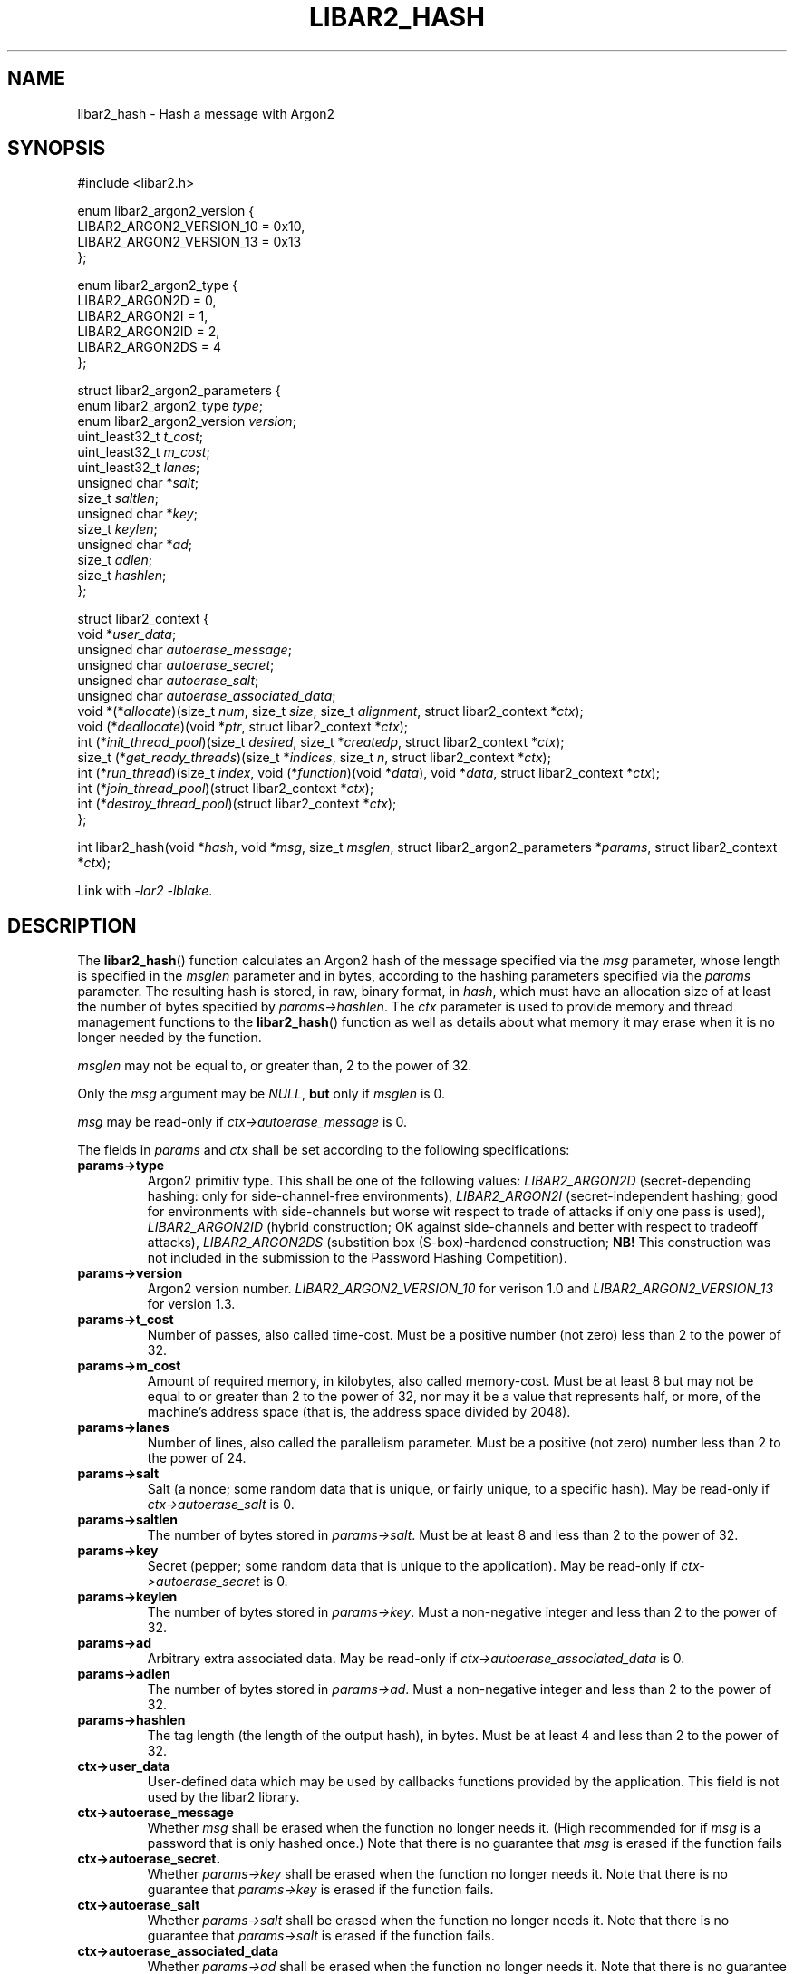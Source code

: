 .TH LIBAR2_HASH 7 LIBAR2
.SH NAME
libar2_hash - Hash a message with Argon2

.SH SYNOPSIS
.nf
#include <libar2.h>

enum libar2_argon2_version {
    LIBAR2_ARGON2_VERSION_10 = 0x10,
    LIBAR2_ARGON2_VERSION_13 = 0x13
};

enum libar2_argon2_type {
    LIBAR2_ARGON2D = 0,
    LIBAR2_ARGON2I = 1,
    LIBAR2_ARGON2ID = 2,
    LIBAR2_ARGON2DS = 4
};

struct libar2_argon2_parameters {
    enum libar2_argon2_type \fItype\fP;
    enum libar2_argon2_version \fIversion\fP;
    uint_least32_t \fIt_cost\fP;
    uint_least32_t \fIm_cost\fP;
    uint_least32_t \fIlanes\fP;
    unsigned char *\fIsalt\fP;
    size_t \fIsaltlen\fP;
    unsigned char *\fIkey\fP;
    size_t \fIkeylen\fP;
    unsigned char *\fIad\fP;
    size_t \fIadlen\fP;
    size_t \fIhashlen\fP;
};

struct libar2_context {
    void *\fIuser_data\fP;
    unsigned char \fIautoerase_message\fP;
    unsigned char \fIautoerase_secret\fP;
    unsigned char \fIautoerase_salt\fP;
    unsigned char \fIautoerase_associated_data\fP;
    void *(*\fIallocate\fP)(size_t \fInum\fP, size_t \fIsize\fP, size_t \fIalignment\fP, struct libar2_context *\fIctx\fP);
    void (*\fIdeallocate\fP)(void *\fIptr\fP, struct libar2_context *\fIctx\fP);
    int (*\fIinit_thread_pool\fP)(size_t \fIdesired\fP, size_t *\fIcreatedp\fP, struct libar2_context *\fIctx\fP);
    size_t (*\fIget_ready_threads\fP)(size_t *\fIindices\fP, size_t \fIn\fP, struct libar2_context *\fIctx\fP);
    int (*\fIrun_thread\fP)(size_t \fIindex\fP, void (*\fIfunction\fP)(void *\fIdata\fP), void *\fIdata\fP, struct libar2_context *\fIctx\fP);
    int (*\fIjoin_thread_pool\fP)(struct libar2_context *\fIctx\fP);
    int (*\fIdestroy_thread_pool\fP)(struct libar2_context *\fIctx\fP);
};

int libar2_hash(void *\fIhash\fP, void *\fImsg\fP, size_t \fImsglen\fP, struct libar2_argon2_parameters *\fIparams\fP, struct libar2_context *\fIctx\fP);
.fi
.PP
Link with
.I -lar2
.IR -lblake .

.SH DESCRIPTION
The
.BR libar2_hash ()
function calculates an Argon2 hash of the
message specified via the
.I msg
parameter, whose length is specified in the
.I msglen
parameter and in bytes, according to the
hashing parameters specified via the
.I params
parameter. The resulting hash is stored,
in raw, binary format, in
.IR hash ,
which must have an allocation size of at least
the number of bytes specified by
.IR params->hashlen .
The
.I ctx
parameter is used to provide memory and thread
management functions to the
.BR libar2_hash ()
function as well as details about what memory
it may erase when it is no longer needed by
the function.
.PP
.I msglen
may not be equal to, or greater than,
2 to the power of 32.
.PP
Only the
.I msg
argument may be
.IR NULL ,
.B but
only if
.I msglen
is 0.
.PP
.I msg
may be read-only if
.I ctx->autoerase_message
is 0.
.PP
The fields in
.I params
and
.I ctx
shall be set according to the following specifications:
.TP
.B params->type
Argon2 primitiv type. This shall be one of
the following values:
.I LIBAR2_ARGON2D
(secret-depending hashing: only for
side-channel-free environments),
.I LIBAR2_ARGON2I
(secret-independent hashing; good for environments
with side-channels but worse wit respect to trade
of attacks if only one pass is used),
.I LIBAR2_ARGON2ID
(hybrid construction; OK against side-channels
and better with respect to tradeoff attacks),
.I LIBAR2_ARGON2DS
(substition box (S-box)-hardened construction;
.B NB!
This construction was not included in the
submission to the Password Hashing Competition).
.TP
.B params->version
Argon2 version number.
.I LIBAR2_ARGON2_VERSION_10
for verison 1.0 and
.I LIBAR2_ARGON2_VERSION_13
for version 1.3.
.TP
.B params->t_cost
Number of passes, also called time-cost.
Must be a positive number (not zero)
less than 2 to the power of 32.
.TP
.B params->m_cost
Amount of required memory, in kilobytes,
also called memory-cost. Must be at least 8
but may not be equal to or greater than
2 to the power of 32, nor may it be a value
that represents half, or more, of the machine's
address space (that is, the address space
divided by 2048).
.TP
.B params->lanes
Number of lines, also called the parallelism
parameter. Must be a positive (not zero)
number less than 2 to the power of 24.
.TP
.B params->salt
Salt (a nonce; some random data that is
unique, or fairly unique, to a specific
hash). May be read-only if
.I ctx->autoerase_salt
is 0.
.TP
.B params->saltlen
The number of bytes stored in
.IR params->salt .
Must be at least 8 and less than
2 to the power of 32.
.TP
.B params->key
Secret (pepper; some random data that is
unique to the application). May be read-only if
.I ctx->autoerase_secret
is 0.
.TP
.B params->keylen
The number of bytes stored in
.IR params->key .
Must a non-negative integer and less than
2 to the power of 32.
.TP
.B params->ad
Arbitrary extra associated data.
May be read-only if
.I ctx->autoerase_associated_data
is 0.
.TP
.B params->adlen
The number of bytes stored in
.IR params->ad .
Must a non-negative integer and less than
2 to the power of 32.
.TP
.B params->hashlen
The tag length (the length of the output
hash), in bytes. Must be at least 4 and
less than 2 to the power of 32.
.TP
.B ctx->user_data
User-defined data which may be used by
callbacks functions provided by the application.
This field is not used by the libar2 library.
.TP
.B ctx->autoerase_message
Whether
.I msg
shall be erased when the function no
longer needs it. (High recommended for if
.I msg
is a password that is only hashed once.)
Note that there is no guarantee that
.I msg
is erased if the function fails
.TP
.B ctx->autoerase_secret.
Whether
.I params->key
shall be erased when the function no
longer needs it. Note that there is no
guarantee that
.I params->key
is erased if the function fails.
.TP
.B ctx->autoerase_salt
Whether
.I params->salt
shall be erased when the function no
longer needs it. Note that there is no
guarantee that
.I params->salt
is erased if the function fails.
.TP
.B ctx->autoerase_associated_data
Whether
.I params->ad
shall be erased when the function no
longer needs it. Note that there is no
guarantee that
.I params->ad
is erased if the function fails.
.TP
.B ctx->allocate
Pointer to a function that the function
may use to dynamically allocate memory.
The function shall allocate
.I num
times
.I size
bytes allocated to a multiple of
.I alignment
bytes, and return a pointer to the allocated
memory; or return
.I NULL
on failure. The
.I ctx
parameter will be set to struct containing
the function pointer. It is guaranteed that
.IR num ,
.IR size ,
and
.IR alignment
will be positive, and that
.I alignment
will be a power of two. It is however not
guaranteed that
.I alignment
is a multiple of
.IR sizeof(void*) .
.TP
.B ctx->deallocate
Pointer to a function that the function
may use to deallocate memory that it
has allocated with
.IR *ctx->allocate .
The function shall deallocate
.IR ptr ,
which is guaranteed to be
.RI non- NULL
and to be allocated using
.IR *ctx->allocate .
The
.I ctx
parameter will be set to struct containing
the function pointer.

.B NB!
The
.BR libar2_hash ()
function will not write over memory before
it deallocates it. This can be done function
within
.IR *ctx->allocate
using the
.BR libar2_erase (3)
function.
.TP
.B ctx->init_thread_pool
Pointer to a function that either creates and
initialises a thread pool or stores 0 in
.I *createdp
(recommended if
.I desired
is 1).
.I desired
will be set to the maximum number of threads the
.BR libar2_hash ()
function will be using, meaning that the thread
pool need not contain more than this number of
threads, but may contain less if it is deemed
desirable. the
.BR libar2_hash ()
function will not determine what is optimial,
this is left up to the application to dermine.
The number of created threads shall be stored in
.IR *createdp .
The
.I ctx
parameter will be set to struct containing
the function pointer. The function shall return
0 on success, and -1 on failure.
If the function stores 0 in
.IR *createdp ,
.IR ctx->get_ready_threads ,
.IR ctx->run_thread ,
.IR ctx->join_thread_pool ,
and
.IR ctx->destroy_thread_pool
need note be set.
.TP
.B ctx->get_ready_threads
Pointer to a function that waits until at least one
thread in the thread pool is ready (may be immediately),
and stores up to
.I n
of their indices (the first thread have index 0) in
.IR indices .
The function shall return the number of ready threads.
It is permissible to return a lesser number as long
as the returned number is positive and does not exceed
that number of indices stored in
.IR indices .
On failure the function shall return 0. The
.I ctx
parameter will be set to struct containing
the function pointer.
.TP
.B ctx->run_thread
Pointer to a function that makes a thread on the
thread pool run the function provided in
.I function
with the argument provided in
.IR data .
.I index
will be the index of the thread (the first thread
have index 0) that shall run the function. It will
be guaranteed by
.I *ctx->get_ready_threads
that the thread is resting. The
.I ctx
parameter will be set to struct containing
the function pointer.
.TP
.B ctx->join_thread_pool
Pointer to a function that waits until all
threads in the thread pool are resting. The
.I ctx
parameter will be set to struct containing
the function pointer. The function shall return
0 on successful completion and -1 on failure.
.TP
.B ctx->destroy_thread_pool
Pointer to a function that destroys the
thread pool, and all threads in it. The
.I ctx
parameter will be set to struct containing the
function pointer, and it will be guaranteed
that all threads in the thread pool are resting.
It is guaranteed that the function is called
if and only if
.I *ctx->init_thread_poolw
return 0 and stored a non-0 number in its
.IR *createdp ,
except if
.I *ctx->join_thread_pool
or
.I *ctx->.get_ready_threads
failed.
.PP
It is safe to assume that
.I *ctx->allocate
and
.I *ctx->deallocate
are called in stack order and are never
called from code called using
.IR *ctx->run_thread ,
that is, only one thread will be calling
it from inside the
.BR libar2_hash ()
function.
.PP
If thread support is desired, but the application
do not want to keep track of the threads using a
thread pool, The
.I *ctx->init_thread_pool
function must store the provided in its
.I desired
parameter to its memory location provided in its
.I createdp
parameter. The application must also, in this
case, make sure that
.I *ctx->join_thread_pool
returns after all started threads have stopped,
and that the
.I *ctx->get_ready_threads
function stores unique indices within the range
0 to the value stored in the
.I desired
of the
.I *ctx->init_thread_pool
function (exclusive) (start with
.I i
set to 0, and each time an index is stored,
calculate it with
.IR "(i++ % desired)" .
Alternatively, and more preferably, this scheme
can be used, but adapted to limit the number of
concurrent threads, keeping track of the number
of running threads, and not let the
.I *ctx->get_ready_threads
function return before this number is small
enough; the value stored in
.I *createdp
must however still set to the value provided
to the
.I *ctx->init_thread_pool
function in its
.I desired
parametr, so that to threads are not running
concurrently with the same memory segment as the
provided argument for the function to run, as
this could be a source of memory corruption. It
is however recommended to implement proper thread
pooling as the library will call
.I *ctx->run_thread
.I (4*params->t_cost*params->lanes)
times.

.SH RETURN VALUES
The
.BR libar2_hash ()
returns 0 and stores the binary hash of the
message in
.I hash
upon successful completion. On error -1
is returned and
.I errno
is set to describe the error. (The function
may have other side-effects as described in the
.B DESCRIPTION
section.)

.SH ERRORS
The
.BR libar2_hash ()
function will fail if:
.TP
.B EINVAL
.I params
contains invalid parameters or
.I msglen
is too large.
.PP
The
.BR libar2_hash ()
function will also fail if the any
function provided via
.I ctx
fails, and will, in that case, not modify
.IR errno .

.SH SEE ALSO
.BR libar2 (7),
.BR libar2_encode_base64 (3),
.BR libar2_encode_params (3),
.BR libar2_decode_params (3),
.BR libar2_erase (3)
